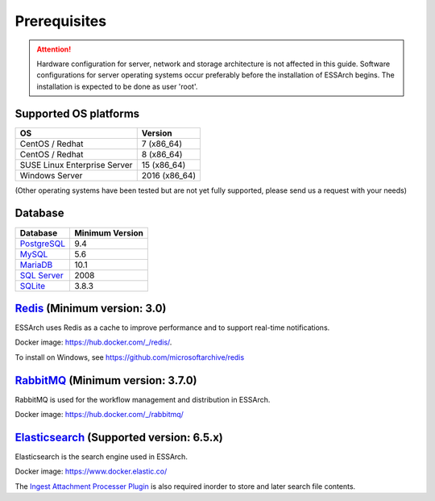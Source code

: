 .. _core-prerequisites:

*************
Prerequisites
*************

.. attention::

   Hardware configuration for server, network and storage architecture is not
   affected in this guide. Software configurations for server operating systems
   occur preferably before the installation of ESSArch begins. The installation
   is expected to be done as user 'root'.


Supported OS platforms
======================

+------------------------------+-------------------+
| **OS**                       | **Version**       |
+==============================+===================+
| CentOS / Redhat              | 7 (x86\_64)       |
+------------------------------+-------------------+
| CentOS / Redhat              | 8 (x86\_64)       |
+------------------------------+-------------------+
| SUSE Linux Enterprise Server | 15 (x86\_64)      |
+------------------------------+-------------------+
| Windows Server               | 2016 (x86\_64)    |
+------------------------------+-------------------+

(Other operating systems have been tested but are not yet
fully supported, please send us a request with your needs)


Database
========

+-------------------------------------------------------+-----------------+
| Database                                              | Minimum Version |
+=======================================================+=================+
| `PostgreSQL <https://www.postgresql.org>`_            | 9.4             |
+-------------------------------------------------------+-----------------+
| `MySQL <https://www.mysql.com>`_                      | 5.6             |
+-------------------------------------------------------+-----------------+
| `MariaDB <https://mariadb.org>`_                      | 10.1            |
+-------------------------------------------------------+-----------------+
| `SQL Server <https://www.microsoft.com/sql-server>`_  | 2008            |
+-------------------------------------------------------+-----------------+
| `SQLite <https://www.sqlite.org>`_                    | 3.8.3           |
+-------------------------------------------------------+-----------------+


`Redis <https://redis.io>`_ (Minimum version: 3.0)
==================================================

ESSArch uses Redis as a cache to improve performance and to support real-time
notifications.

Docker image: https://hub.docker.com/_/redis/.

To install on Windows, see https://github.com/microsoftarchive/redis


`RabbitMQ <https://www.rabbitmq.com>`_ (Minimum version: 3.7.0)
===============================================================

RabbitMQ is used for the workflow management and distribution in ESSArch.

Docker image: https://hub.docker.com/_/rabbitmq/


`Elasticsearch <https://www.elastic.co/products/elasticsearch>`_ (Supported version: 6.5.x)
===========================================================================================

Elasticsearch is the search engine used in ESSArch.

Docker image: https://www.docker.elastic.co/

The `Ingest Attachment Processer Plugin
<https://www.elastic.co/guide/en/elasticsearch/plugins/current/ingest-attachment.html>`_
is also required inorder to store and later search file contents.
